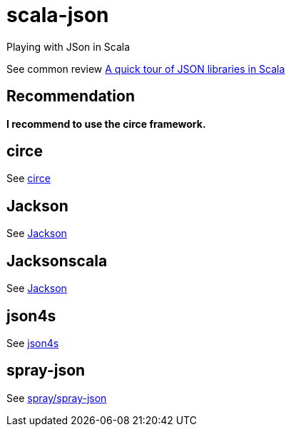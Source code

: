 = scala-json

Playing with JSon in Scala

See common review https://manuel.bernhardt.io/2015/11/06/a-quick-tour-of-json-libraries-in-scala/[A quick tour of JSON libraries in Scala]

== Recommendation
*I recommend to use the circe framework.*

== circe
See https://circe.github.io/circe[circe]

== Jackson
See https://github.com/FasterXML/jackson[Jackson]

== Jacksonscala
See https://github.com/FasterXML/jackson[Jackson]

== json4s
See http://json4s.org/[json4s]

== spray-json
See https://github.com/spray/spray-json[spray/spray-json]
